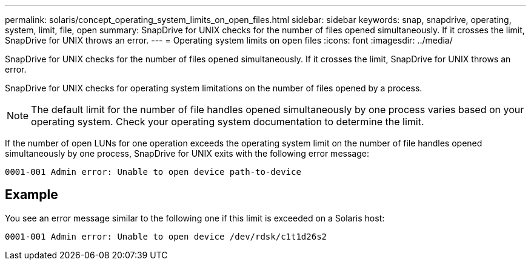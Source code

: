 ---
permalink: solaris/concept_operating_system_limits_on_open_files.html
sidebar: sidebar
keywords: snap, snapdrive, operating, system, limit, file, open
summary: SnapDrive for UNIX checks for the number of files opened simultaneously. If it crosses the limit, SnapDrive for UNIX throws an error.
---
= Operating system limits on open files
:icons: font
:imagesdir: ../media/

[.lead]
SnapDrive for UNIX checks for the number of files opened simultaneously. If it crosses the limit, SnapDrive for UNIX throws an error.

SnapDrive for UNIX checks for operating system limitations on the number of files opened by a process.

NOTE: The default limit for the number of file handles opened simultaneously by one process varies based on your operating system. Check your operating system documentation to determine the limit.

If the number of open LUNs for one operation exceeds the operating system limit on the number of file handles opened simultaneously by one process, SnapDrive for UNIX exits with the following error message:

`0001-001 Admin error: Unable to open device path-to-device`

== Example

You see an error message similar to the following one if this limit is exceeded on a Solaris host:

`0001-001 Admin error: Unable to open device /dev/rdsk/c1t1d26s2`
